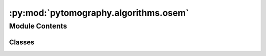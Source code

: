 :py:mod:`pytomography.algorithms.osem`
======================================

.. py:module:: pytomography.algorithms.osem

.. autoapi-nested-parse::

   This module contains classes that implement ordered-subset maximum liklihood iterative reconstruction algorithms. Such algorithms compute :math:`f^{n,m+1}` from :math:`f^{n,m}` where :math:`n` is the index for an iteration, and :math:`m` is the index for a subiteration (i.e. for a given subset). The notation is defined such that given :math:`M` total subsets of equal size, :math:`f^{n+1,0} \equiv f^{n,M}` (i.e. after completing a subiteration for each subset, we start the next iteration). Any class that inherits from this class must implement the ``forward`` method. ``__init__`` initializes the reconstruction algorithm with the measured image data :math:`g`, the system matrix :math:`H`, the initial object guess :math:`f^{0,0}`, the estimated scatter contribution :math:`s`, and the Bayesian Prior function :math:`V(f)`. Once the class is initialized, the number of iterations and subsets are specified at recon time when the ``forward`` method is called.



Module Contents
---------------

Classes
~~~~~~~

.. autoapisummary::

   pytomography.algorithms.osem.OSML
   pytomography.algorithms.osem.OSEMOSL
   pytomography.algorithms.osem.OSEMBSR




.. py:class:: OSML(image, system_matrix, object_initial = None, scatter = 0, prior = None)

   Abstract class for different algorithms. The difference between subclasses of this class is the method by which they include prior information. If no prior function is used, they are all equivalent.

   :param image: image data :math:`g` to be reconstructed
   :type image: torch.Tensor
   :param system_matrix: System matrix :math:`H` used in :math:`g=Hf`.
   :type system_matrix: SystemMatrix
   :param object_initial: represents the initial object guess :math:`f^{0,0}` for the algorithm in object space. If None, then initial guess consists of all 1s. Defaults to None.
   :type object_initial: torch.tensor[batch_size, Lx, Ly, Lz]
   :param scatter: estimate of scatter contribution :math:`s`.Defaults to 0.
   :type scatter: torch.Tensor
   :param prior: the Bayesian prior; computes :math:`\beta \frac{\partial V}{\partial f}`. If ``None``, then this term is 0. Defaults to None.
   :type prior: Prior, optional

   .. py:method:: get_subset_splits(n_subsets, n_angles)

      Returns a list of arrays; each array contains indices, corresponding to projection numbers, that are used in ordered-subsets. For example, ``get_subsets_splits(2, 6)`` would return ``[[0,2,4],[1,3,5]]``.

      :param n_subsets: number of subsets used in OSEM
      :type n_subsets: int
      :param n_angles: total number of projections
      :type n_angles: int

      :returns: list of index arrays for each subset
      :rtype: list


   .. py:method:: __call__(n_iters, n_subsets, callbacks = None)
      :abstractmethod:

      Abstract method for performing reconstruction: must be implemented by subclasses.

      :param n_iters: Number of iterations
      :type n_iters: int
      :param n_subsets: Number of subsets
      :type n_subsets: int
      :param callbacks: CallBacks to be evaluated after each subiteration. Defaults to None.
      :type callbacks: CallBack, optional



.. py:class:: OSEMOSL(image, system_matrix, object_initial = None, scatter = 0, prior = None)

   Bases: :py:obj:`OSML`

   Implements the ordered subset expectation algorithm using the one-step-late method to include prior information: :math:` \hat{f}^{n,m+1} = \left[\frac{1}{H_m^T 1  + \beta \frac{\partial V}{\partial \hat{f}}|_{\hat{f}=\hat{f}^{n,m}}} H_m^T \left(\frac{g_m}{H_m\hat{f}^{n,m}+s}\right)\right] \hat{f}^{n,m}`.

   :param image: image data :math:`g` to be reconstructed
   :type image: torch.Tensor
   :param system_matrix: System matrix :math:`H` used in :math:`g=Hf`.
   :type system_matrix: SystemMatrix
   :param object_initial: represents the initial object guess :math:`f^{0,0}` for the algorithm in object space
   :type object_initial: torch.tensor[batch_size, Lx, Ly, Lz]
   :param scatter: estimate of scatter contribution :math:`s`.
   :type scatter: torch.Tensor
   :param prior: the Bayesian prior; computes :math:`\beta \frac{\partial V}{\partial f}`. If ``None``, then this term is 0. Defaults to None.
   :type prior: Prior, optional

   .. py:method:: _set_recon_params_string(n_iters, n_subsets)

      Set the unique identifier for the type of reconstruction performed. Useful for saving to DICOM files

      :param n_iters: Number of iterations
      :type n_iters: int
      :param n_subsets: Number of subsets
      :type n_subsets: int


   .. py:method:: __call__(n_iters, n_subsets, callback = None)

      Performs the reconstruction using `n_iters` iterations and `n_subsets` subsets.

      :param n_iters: Number of iterations
      :type n_iters: int
      :param n_subsets: Number of subsets
      :type n_subsets: int
      :param callback: Callback function to be evaluated after each subiteration. Defaults to None.
      :type callback: CallBack, optional

      :returns: reconstructed object
      :rtype: torch.tensor[batch_size, Lx, Ly, Lz]



.. py:class:: OSEMBSR(image, system_matrix, object_initial = None, scatter = 0, prior = None)

   Bases: :py:obj:`OSML`

   Implements the ordered subset expectation algorithm using the block-sequential-regularized (BSREM) method to include prior information. In particular, each iteration consists of two steps: :math:`\tilde{\hat{f}}^{n,m+1} = \left[\frac{1}{H_m^T 1} H_m^T \left(\frac{g_m}{H_m\hat{f}^{n,m}+s}\right)\right] \hat{f}^{n,m}` followed by :math:`\hat{f}^{n,m+1} = \tilde{\hat{f}}^{n,m+1} \left(1-\beta\frac{\alpha_n}{H_m^T 1}\frac{\partial V}{\partial \tilde{\hat{f}}^{n,m+1}} \right)`.

   :param image: image data :math:`g` to be reconstructed
   :type image: torch.Tensor
   :param object_initial: represents the initial object guess :math:`f^{0,0}` for the algorithm in object space
   :type object_initial: torch.tensor[batch_size, Lx, Ly, Lz]
   :param system_matrix: System matrix :math:`H` used in :math:`g=Hf`.
   :type system_matrix: SystemMatrix
   :param scatter: estimate of scatter contribution :math:`s`.
   :type scatter: torch.Tensor
   :param prior: the Bayesian prior; computes :math:`\beta \frac{\partial V}{\partial f}`. If ``None``, then this term is 0. Defaults to None.
   :type prior: Prior, optional

   .. py:method:: _set_recon_params_string(n_iters, n_subsets)

      Set the unique identifier for the type of reconstruction performed. Useful for saving to DICOM files

      :param n_iters: Number of iterations
      :type n_iters: int
      :param n_subsets: Number of subsets
      :type n_subsets: int


   .. py:method:: __call__(n_iters, n_subsets, relaxation_function = lambda x: 1, callback = None)

      Performs the reconstruction using `n_iters` iterations and `n_subsets` subsets.

      :param n_iters: Number of iterations
      :type n_iters: int
      :param n_subsets: Number of subsets
      :type n_subsets: int
      :param relaxation_function: Specifies relaxation sequence :math:`\alpha_n` where :math:`n` is the iteration number. Defaults to :math:`\alpha_n=1` for all :math:`n`.
      :type relaxation_function: function
      :param callback: Callback function to be called after each subiteration. Defaults to None.
      :type callback: CallBack, optional

      :returns: reconstructed object
      :rtype: torch.tensor[batch_size, Lx, Ly, Lz]



